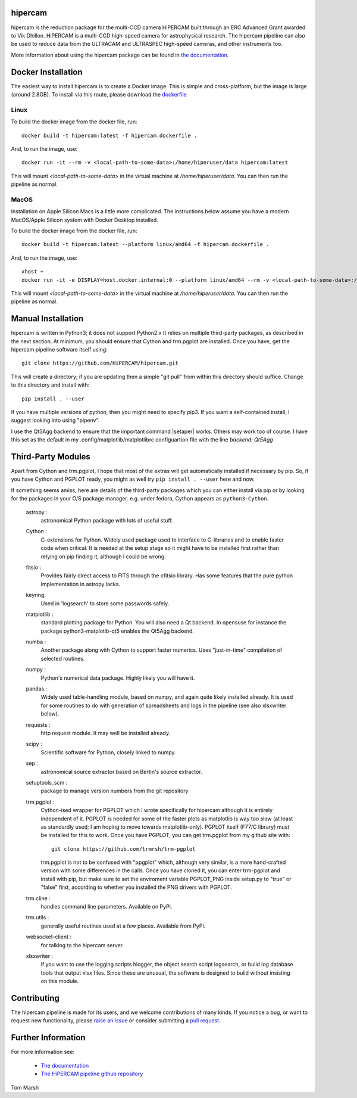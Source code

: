 hipercam
========

hipercam is the reduction package for the multi-CCD camera HiPERCAM
built through an ERC Advanced Grant awarded to Vik Dhillon. HiPERCAM
is a multi-CCD high-speed camera for astrophysical research. The
hipercam pipeline can also be used to reduce data from the ULTRACAM
and ULTRASPEC high-speed cameras, and other instruments too.

More information about using the hipercam package can be found in
`the documentation <https://vikdhillon.staff.shef.ac.uk/hipercam/pipeline/index.html>`_.

Docker Installation
===================

The easiest way to install hipercam is to create a Docker image. This
is simple and cross-platform, but the image is large (around 2.8GB). To 
install via this route, please download the 
`dockerfile <https://github.com/HiPERCAM/hipercam/raw/docker/data/hipercam.dockerfile>`_

+++++
Linux
+++++

To build the docker image from the docker file, run::

  docker build -t hipercam:latest -f hipercam.dockerfile .

And, to run the image, use::

  docker run -it --rm -v <local-path-to-some-data>:/home/hiperuser/data hipercam:latest

This will mount `<local-path-to-some-data>` in the virtual machine at
`/home/hiperuser/data`. You can then run the pipeline as normal.

+++++
MacOS
+++++

Installation on Apple Silicon Macs is a little more complicated. The instructions below assume you have a modern
MacOS/Apple Silicon system with Docker Desktop installed. 

To build the docker image from the docker file, run::

  docker build -t hipercam:latest --platform linux/amd64 -f hipercam.dockerfile .

And, to run the image, use::
       
  xhost +
  docker run -it -e DISPLAY=host.docker.internal:0 --platform linux/amd64 --rm -v <local-path-to-some-data>:/home/hiperuser/data hipercam:latest

This will mount `<local-path-to-some-data>` in the virtual machine at
`/home/hiperuser/data`. You can then run the pipeline as normal.

Manual Installation
===================

hipercam is written in Python3; it does not support Python2.x It
relies on multiple third-party packages, as described in the next
section.  At minimum, you should ensure that Cython and trm.pgplot are
installed.  Once you have, get the hipercam pipeline software itself
using::

  git clone https://github.com/HiPERCAM/hipercam.git

This will create a directory; if you are updating then a simple "git
pull" from within this directory should suffice. Change to this
directory and install with::

  pip install . --user

If you have multiple versions of python, then you might need to
specify pip3. If you want a self-contained install, I suggest looking
into using "pipenv".

I use the Qt5Agg backend to ensure that the important command
|setaper| works. Others may work too of course. I have this set as the
default in my .config/matplotlib/matplotlibrc configuartion file with
the line `backend: Qt5Agg`

Third-Party Modules
===================

Apart from Cython and trm.pgplot, I hope that most of the extras will
get automatically installed if necessary by pip. So, if you have
Cython and PGPLOT ready, you might as well try ``pip install
. --user`` here and now.

If something seems amiss, here are details of the third-party packages
which you can either install via pip or by looking for the packages in
your O/S package manager. e.g. under fedora, Cython appears as
``python3-Cython``.

  astropy :
         astronomical Python package with lots of useful stuff.

  Cython :
         C-extensions for Python. Widely used package used to interface
         to C-libraries and to enable faster code when critical. It is
         needed at the setup stage so it might have to be installed first
         rather than relying on pip finding it, although I could be wrong.

  fitsio :
         Provides fairly direct access to FITS through the cfitsio library.
         Has some features that the pure python implementation in astropy
         lacks.

  keyring:
         Used in 'logsearch' to store some passwords safely.

  matplotlib :
         standard plotting package for Python. You will also need
         a Qt backend. In opensuse for instance the package
         python3-matplotib-qt5 enables the Qt5Agg backend.

  numba :
        Another package along with Cython to support faster numerics. Uses
        "just-in-time" compilation of selected routines.

  numpy :
         Python's numerical data package. Highly likely you will have
         it.

  pandas :
         Widely used table-handling module, based on numpy, and again
         quite likely installed already. It is used for some routines
         to do with generation of spreadsheets and logs in the
         pipeline (see also xlsxwriter below).

  requests :
         http request module. It may well be installed already.

  scipy :
         Scientific software for Python, closely linked to numpy.

  sep :
         astronomical source extractor based on Bertin's source extractor.

  setuptools_scm :
         package to manage version numbers from the git repository

  trm.pgplot :
         Cython-ised wrapper for PGPLOT which I wrote specifically for
         hipercam although it is entirely independent of it. PGPLOT is
         needed for some of the faster plots as matplotlib is way too
         slow (at least as standardly used; I am hoping to move
         towards matplotlib-only). PGPLOT itself (F77/C library) must
         be installed for this to work. Once you have PGPLOT, you can
         get trm.pgplot from my github site with::

             git clone https://github.com/trmrsh/trm-pgplot

         trm.pgplot is not to be confused with "ppgplot" which,
         although very similar, is a more hand-crafted version with
         some differences in the calls. Once you have cloned it, you
         can enter trm-pgplot and install with pip, but make sure to
         set the enviroment variable PGPLOT_PNG inside setup.py to
         "true" or "false" first, according to whether you installed
         the PNG drivers with PGPLOT.

  trm.cline :
         handles command line parameters. Available on PyPi.

  trm.utils :
         generally useful routines used at a few places. Available
	 from PyPi.
	 
  websocket-client :
         for talking to the hipercam server.

  xlsxwriter :
         if you want to use the logging scripts hlogger, the object
         search script logsearch, or build log database tools that
         output xlsx files. Since these are unusual, the software is
         designed to build without insisting on this module.

Contributing
===================
The hipercam pipeline is made for its users, and we welcome contributions of many kinds.
If you notice a bug, or want to request new functionality, please 
`raise an issue <https://github.com/HiPERCAM/hipercam/issues>`_ or consider submitting
a `pull request <https://github.com/HiPERCAM/hipercam/pulls>`_.

Further Information
===================

For more information see:

  * `The documentation
    <https://vikdhillon.staff.shef.ac.uk/hipercam/pipeline/index.html>`_

  * `The HiPERCAM pipeline github repository <https://github.com/HiPERCAM/hipercam>`_

Tom Marsh
